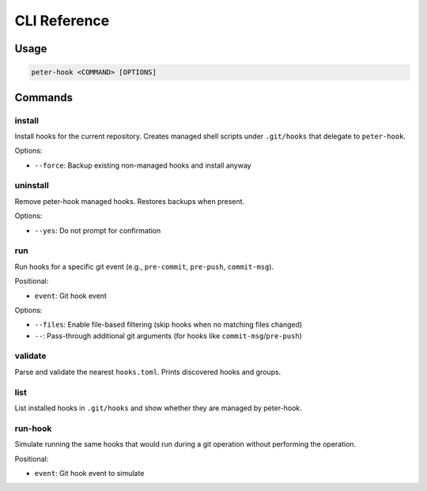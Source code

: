 CLI Reference
=============

Usage
-----

.. code-block:: text

   peter-hook <COMMAND> [OPTIONS]

Commands
--------

install
^^^^^^^

Install hooks for the current repository. Creates managed shell scripts under ``.git/hooks`` that delegate to ``peter-hook``.

Options:

- ``--force``: Backup existing non-managed hooks and install anyway

uninstall
^^^^^^^^^

Remove peter-hook managed hooks. Restores backups when present.

Options:

- ``--yes``: Do not prompt for confirmation

run
^^^

Run hooks for a specific git event (e.g., ``pre-commit``, ``pre-push``, ``commit-msg``).

Positional:

- ``event``: Git hook event

Options:

- ``--files``: Enable file-based filtering (skip hooks when no matching files changed)
- ``--``: Pass-through additional git arguments (for hooks like ``commit-msg``/``pre-push``)

validate
^^^^^^^^

Parse and validate the nearest ``hooks.toml``. Prints discovered hooks and groups.

list
^^^^

List installed hooks in ``.git/hooks`` and show whether they are managed by peter-hook.

run-hook
^^^^^^^^

Simulate running the same hooks that would run during a git operation without performing the operation.

Positional:

- ``event``: Git hook event to simulate
